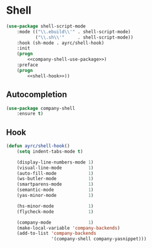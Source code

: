 * Shell
  #+BEGIN_SRC emacs-lisp :noweb tangle
    (use-package shell-script-mode
        :mode (("\\.ebuild\\'" . shell-script-mode)
               ("\\.sh\\'"     . shell-script-mode))
        :hook (sh-mode . ayrc/shell-hook)
        :init
        (progn
            <<company-shell-use-package>>)
        :preface
        (progn
            <<shell-hook>>))
  #+END_SRC

** Autocompletion
   #+BEGIN_SRC emacs-lisp :tangle no :noweb-ref company-shell-use-package
     (use-package company-shell
         :ensure t)
   #+END_SRC

** Hook
   #+BEGIN_SRC emacs-lisp :tangle no :noweb-ref shell-hook
     (defun ayrc/shell-hook()
         (setq indent-tabs-mode t)

         (display-line-numbers-mode 1)
         (visual-line-mode          1)
         (auto-fill-mode            1)
         (ws-butler-mode            1)
         (smartparens-mode          1)
         (semantic-mode             1)
         (yas-minor-mode            1)

         (hs-minor-mode             1)
         (flycheck-mode             1)

         (company-mode              1)
         (make-local-variable 'company-backends)
         (add-to-list 'company-backends
                      '(company-shell company-yasnippet)))
   #+END_SRC
